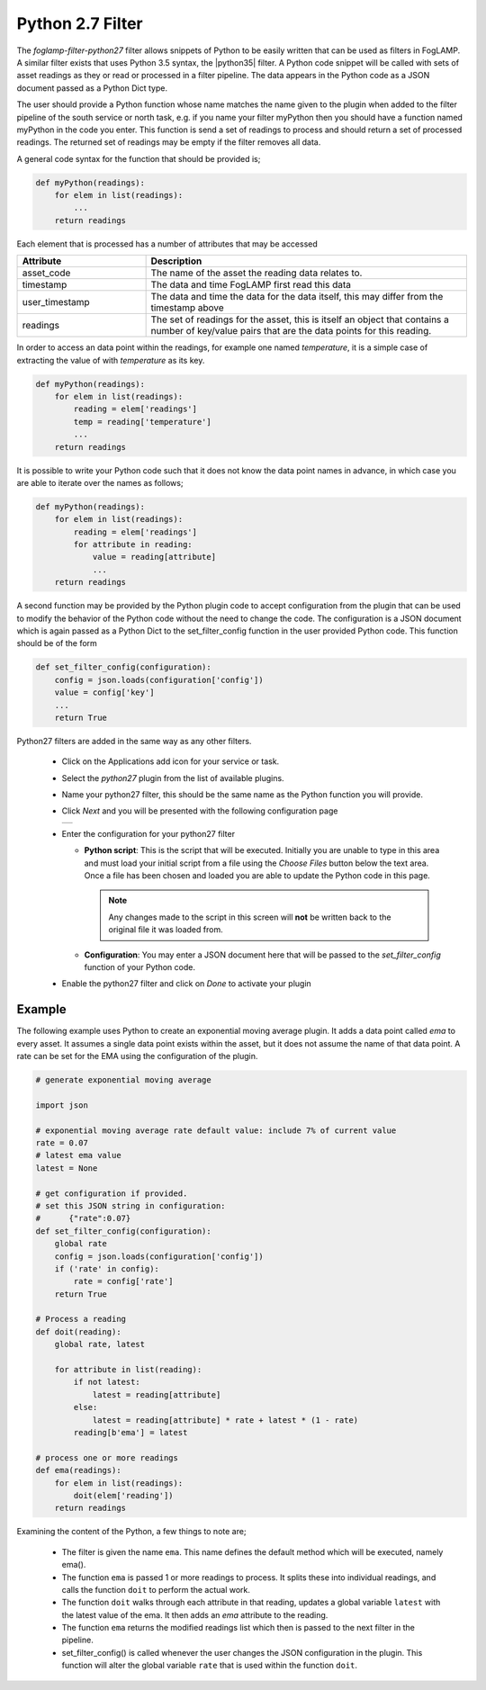 .. Images
.. |python35_1| image:: images/python35_1.jpg

.. Links
.. |python35| raw:: html

   <a href="../foglamp-filter-python35/index.html">foglamp-filter-python35</a>

Python 2.7 Filter
=================

The *foglamp-filter-python27* filter allows snippets of Python to be easily written that can be used as filters in FogLAMP. A similar filter exists that uses Python 3.5 syntax, the |python35| filter. A Python code snippet will be called with sets of asset readings as they or read or processed in a filter pipeline. The data appears in the Python code as a JSON document passed as a Python Dict type.

The user should provide a Python function whose name matches the name given to the plugin when added to the filter pipeline of the south service or north task, e.g. if you name your filter myPython then you should have a function named myPython in the code you enter. This function is send a set of readings to process and should return a set of processed readings. The returned set of readings may be empty if the filter removes all data.

A general code syntax for the function that should be provided is;

.. code-block:: python

   def myPython(readings):
       for elem in list(readings):
           ...
       return readings

Each element that is processed has a number of attributes that may be accessed

.. list-table::
    :widths: 20 50
    :header-rows: 1

    * - Attribute
      - Description
    * - asset_code
      - The name of the asset the reading data relates to.
    * - timestamp
      - The data and time FogLAMP first read this data
    * - user_timestamp
      - The data and time the data for the data itself, this may differ from the timestamp above
    * - readings
      - The set of readings for the asset, this is itself an object that contains a number of key/value pairs that are the data points for this reading.

In order to access an data point within the readings, for example one named *temperature*, it is a simple case of extracting the value of with *temperature* as its key.

.. code-block:: python

   def myPython(readings):
       for elem in list(readings):
           reading = elem['readings']
           temp = reading['temperature']
           ...
       return readings

It is possible to write your Python code such that it does not know the data point names in advance, in which case you are able to iterate over the names as follows;

.. code-block:: python

   def myPython(readings):
       for elem in list(readings):
           reading = elem['readings']
           for attribute in reading:
               value = reading[attribute]
               ...
       return readings

A second function may be provided by the Python plugin code to accept configuration from the plugin that can be used to modify the behavior of the Python code without the need to change the code. The configuration is a JSON document which is again passed as a Python Dict to the set_filter_config function in the user provided Python code. This function should be of the form

.. code-block:: python

  def set_filter_config(configuration):
      config = json.loads(configuration['config'])
      value = config['key']
      ...
      return True

Python27 filters are added in the same way as any other filters.

  - Click on the Applications add icon for your service or task.

  - Select the *python27* plugin from the list of available plugins.

  - Name your python27 filter, this should be the same name as the Python function you will provide.

  - Click *Next* and you will be presented with the following configuration page

    +--------------+
    | |python35_1| |
    +--------------+

  - Enter the configuration for your python27 filter

    - **Python script**: This is the script that will be executed. Initially you are unable to type in this area and must load your initial script from a file using the *Choose Files* button below the text area. Once a file has been chosen and loaded you are able to update the Python code in this page.

      .. note::

         Any changes made to the script in this screen will **not** be written back to the original file it was loaded from.

    - **Configuration**: You may enter a JSON document here that will be passed to the *set_filter_config* function of your Python code.

  - Enable the python27 filter and click on *Done* to activate your plugin

Example
-------

The following example uses Python to create an exponential moving average plugin. It adds a data point called *ema* to every asset. It assumes a single data point exists within the asset, but it does not assume the name of that data point. A rate can be set for the EMA using the configuration of the plugin.

.. code-block:: python

  # generate exponential moving average

  import json

  # exponential moving average rate default value: include 7% of current value
  rate = 0.07
  # latest ema value
  latest = None

  # get configuration if provided.
  # set this JSON string in configuration:
  #      {"rate":0.07}
  def set_filter_config(configuration):
      global rate
      config = json.loads(configuration['config'])
      if ('rate' in config):
          rate = config['rate']
      return True

  # Process a reading
  def doit(reading):
      global rate, latest

      for attribute in list(reading):
          if not latest:
              latest = reading[attribute]
          else:
              latest = reading[attribute] * rate + latest * (1 - rate)
          reading[b'ema'] = latest

  # process one or more readings
  def ema(readings):
      for elem in list(readings):
          doit(elem['reading'])
      return readings

Examining the content of the Python, a few things to note are;
      
  - The filter is given the name ``ema``. This name defines the default method which will be executed, namely ema().

  - The function ``ema`` is passed 1 or more readings to process. It splits these into individual readings, and calls the function ``doit`` to perform the actual work.

  - The function ``doit`` walks through each attribute in that reading, updates a global variable ``latest`` with the latest value of the ema. It then adds an *ema* attribute to the reading.

  - The function ``ema`` returns the modified readings list which then is passed to the next filter in the pipeline.

  - set_filter_config() is called whenever the user changes the JSON configuration in the plugin. This function will alter the global variable ``rate`` that is used within the function ``doit``.

